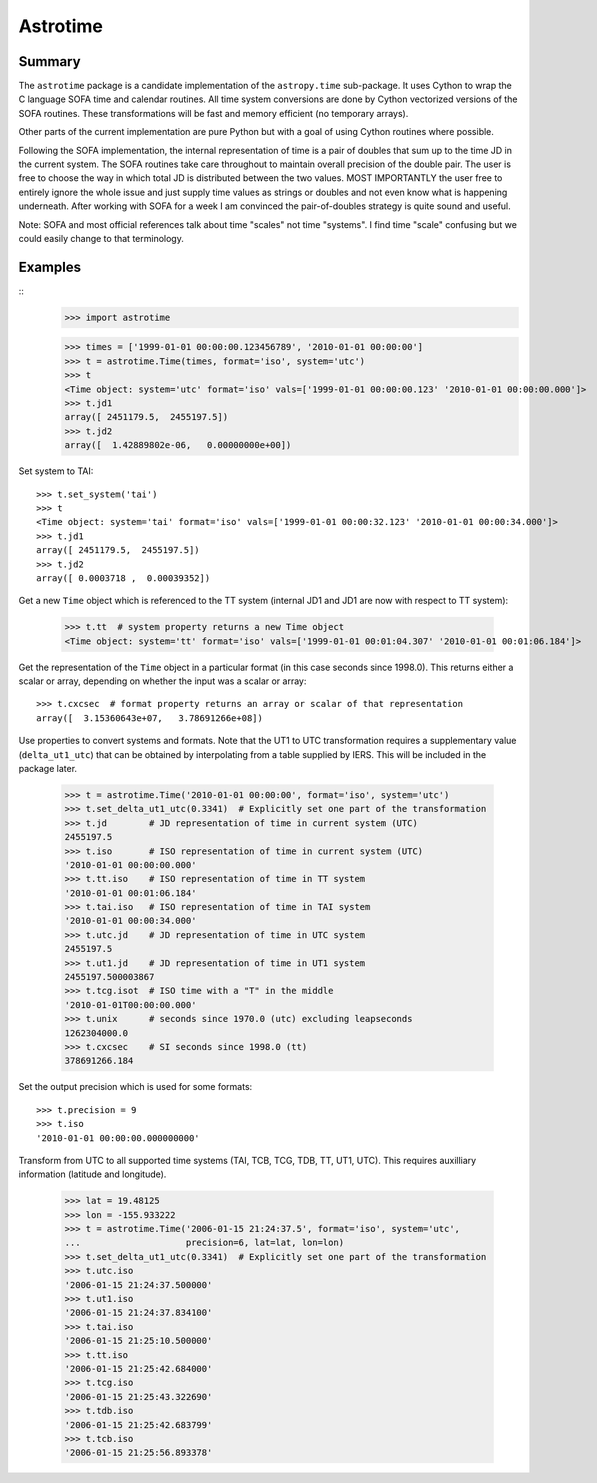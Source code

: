 Astrotime
==========

Summary
---------

The ``astrotime`` package is a candidate implementation of the ``astropy.time``
sub-package.  It uses Cython to wrap the C language SOFA time and calendar
routines.  All time system conversions are done by Cython vectorized versions
of the SOFA routines.  These transformations will be fast and memory efficient
(no temporary arrays).  

Other parts of the current implementation are pure Python but with a goal of
using Cython routines where possible.

Following the SOFA implementation, the internal representation of time is a
pair of doubles that sum up to the time JD in the current system.  The SOFA
routines take care throughout to maintain overall precision of the double pair.
The user is free to choose the way in which total JD is distributed between the
two values.  MOST IMPORTANTLY the user free to entirely ignore the whole issue
and just supply time values as strings or doubles and not even know what is
happening underneath.  After working with SOFA for a week I am convinced the
pair-of-doubles strategy is quite sound and useful.

Note: SOFA and most official references talk about time "scales" not time
"systems".  I find time "scale" confusing but we could easily change to that
terminology.

Examples
--------

::
  >>> import astrotime

  >>> times = ['1999-01-01 00:00:00.123456789', '2010-01-01 00:00:00']
  >>> t = astrotime.Time(times, format='iso', system='utc')
  >>> t
  <Time object: system='utc' format='iso' vals=['1999-01-01 00:00:00.123' '2010-01-01 00:00:00.000']>
  >>> t.jd1
  array([ 2451179.5,  2455197.5])
  >>> t.jd2
  array([  1.42889802e-06,   0.00000000e+00])

Set system to TAI::

  >>> t.set_system('tai')
  >>> t
  <Time object: system='tai' format='iso' vals=['1999-01-01 00:00:32.123' '2010-01-01 00:00:34.000']>
  >>> t.jd1
  array([ 2451179.5,  2455197.5])
  >>> t.jd2
  array([ 0.0003718 ,  0.00039352])

Get a new ``Time`` object which is referenced to the TT system (internal JD1 and JD1 are
now with respect to TT system):

  >>> t.tt  # system property returns a new Time object
  <Time object: system='tt' format='iso' vals=['1999-01-01 00:01:04.307' '2010-01-01 00:01:06.184']>

Get the representation of the ``Time`` object in a particular format (in this
case seconds since 1998.0).  This returns either a scalar or array, depending
on whether the input was a scalar or array::

  >>> t.cxcsec  # format property returns an array or scalar of that representation
  array([  3.15360643e+07,   3.78691266e+08])


Use properties to convert systems and formats.  Note that the UT1 to UTC
transformation requires a supplementary value (``delta_ut1_utc``) that can be
obtained by interpolating from a table supplied by IERS.  This will be included
in the package later.

  >>> t = astrotime.Time('2010-01-01 00:00:00', format='iso', system='utc')
  >>> t.set_delta_ut1_utc(0.3341)  # Explicitly set one part of the transformation
  >>> t.jd        # JD representation of time in current system (UTC)
  2455197.5
  >>> t.iso       # ISO representation of time in current system (UTC)
  '2010-01-01 00:00:00.000'
  >>> t.tt.iso    # ISO representation of time in TT system
  '2010-01-01 00:01:06.184'
  >>> t.tai.iso   # ISO representation of time in TAI system
  '2010-01-01 00:00:34.000'
  >>> t.utc.jd    # JD representation of time in UTC system
  2455197.5
  >>> t.ut1.jd    # JD representation of time in UT1 system
  2455197.500003867
  >>> t.tcg.isot  # ISO time with a "T" in the middle
  '2010-01-01T00:00:00.000'
  >>> t.unix      # seconds since 1970.0 (utc) excluding leapseconds
  1262304000.0
  >>> t.cxcsec    # SI seconds since 1998.0 (tt)
  378691266.184

Set the output precision which is used for some formats::

  >>> t.precision = 9
  >>> t.iso
  '2010-01-01 00:00:00.000000000'

Transform from UTC to all supported time systems (TAI, TCB, TCG, TDB, TT, UT1,
UTC).  This requires auxilliary information (latitude and longitude).

  >>> lat = 19.48125
  >>> lon = -155.933222
  >>> t = astrotime.Time('2006-01-15 21:24:37.5', format='iso', system='utc',
  ...                    precision=6, lat=lat, lon=lon)
  >>> t.set_delta_ut1_utc(0.3341)  # Explicitly set one part of the transformation
  >>> t.utc.iso
  '2006-01-15 21:24:37.500000'
  >>> t.ut1.iso
  '2006-01-15 21:24:37.834100'
  >>> t.tai.iso
  '2006-01-15 21:25:10.500000'
  >>> t.tt.iso
  '2006-01-15 21:25:42.684000'
  >>> t.tcg.iso
  '2006-01-15 21:25:43.322690'
  >>> t.tdb.iso
  '2006-01-15 21:25:42.683799'
  >>> t.tcb.iso
  '2006-01-15 21:25:56.893378'
